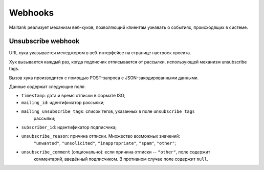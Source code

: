 Webhooks
========

Mailtank реализует механизм веб-хуков, позволяющий клиентам узнавать
о событиях, происходящих в системе.

Unsubscribe webhook
-------------------

URL хука указывается менеджером в веб-интерфейсе на странице настроек проекта.

Хук вызывается каждый раз, когда подписчик отписывается от рассылки,
использующей механизм unsubscribe tags.

Вызов хука производится с помощью POST-запроса с JSON-закодированными данными.

Данные содержат следующие поля:

* ``timestamp``: дата и время отписки в формате ISO;
* ``mailing_id``: идентификатор рассылки;
* ``mailing_unsubscribe_tags``: список тегов, указанных в поле ``unsubscribe_tags``
                                рассылки;
* ``subscriber_id``: идентификатор подписчика;
* ``unsubscribe_reason``: причина отписки. Множество возможных значений:
                          ``"unwanted"``, ``"unsolicited"``, ``"inappropriate"``,
                          ``"spam"``, ``"other"``;
* ``unsubscribe_comment`` (опционально): если причина отписки -- ``"other"``, поле содержит
                                         комментарий, введённый подписчиком. В противном
                                         случае поле содержит ``null``.

